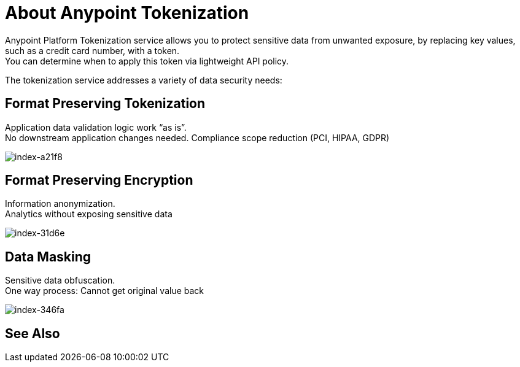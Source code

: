 = About Anypoint Tokenization

Anypoint Platform Tokenization service allows you to protect sensitive data from unwanted exposure, by replacing key values, such as a credit card number, with a token. +
You can determine when to apply this token via lightweight API policy.

The tokenization service addresses a variety of data security needs:

== Format Preserving Tokenization

Application data validation logic work “as is”. +
No downstream application changes needed. Compliance scope reduction (PCI, HIPAA, GDPR)

image::index-a21f8.png[index-a21f8]

== Format Preserving Encryption

Information anonymization. +
Analytics without exposing sensitive data

image::index-31d6e.png[index-31d6e]

== Data Masking

Sensitive data obfuscation. +
One way process: Cannot get original value back

image::index-346fa.png[index-346fa]

== See Also
